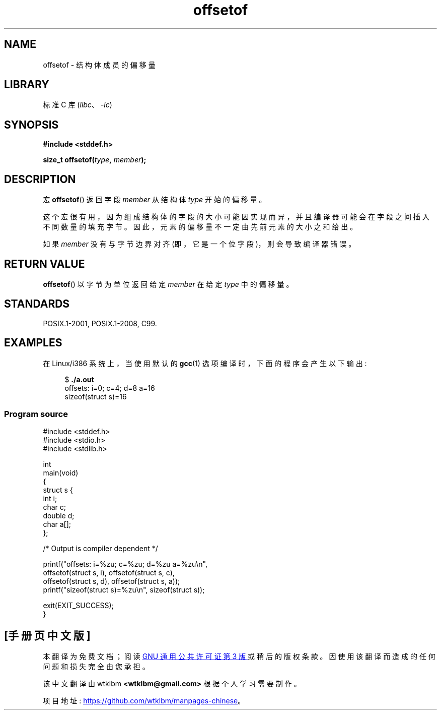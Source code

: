 .\" -*- coding: UTF-8 -*-
.\" Copyright (C) 2006 Justin Pryzby <pryzbyj@justinpryzby.com>
.\"     and Copyright (C) 2006 Michael Kerrisk <mtk.manpages@gmail.com>
.\"
.\" %%%LICENSE_START(PERMISSIVE_MISC)
.\" Permission is hereby granted, free of charge, to any person obtaining
.\" a copy of this software and associated documentation files (the
.\" "Software"), to deal in the Software without restriction, including
.\" without limitation the rights to use, copy, modify, merge, publish,
.\" distribute, sublicense, and/or sell copies of the Software, and to
.\" permit persons to whom the Software is furnished to do so, subject to
.\" the following conditions:
.\"
.\" The above copyright notice and this permission notice shall be
.\" included in all copies or substantial portions of the Software.
.\"
.\" THE SOFTWARE IS PROVIDED "AS IS", WITHOUT WARRANTY OF ANY KIND,
.\" EXPRESS OR IMPLIED, INCLUDING BUT NOT LIMITED TO THE WARRANTIES OF
.\" MERCHANTABILITY, FITNESS FOR A PARTICULAR PURPOSE AND NONINFRINGEMENT.
.\" IN NO EVENT SHALL THE AUTHORS OR COPYRIGHT HOLDERS BE LIABLE FOR ANY
.\" CLAIM, DAMAGES OR OTHER LIABILITY, WHETHER IN AN ACTION OF CONTRACT,
.\" TORT OR OTHERWISE, ARISING FROM, OUT OF OR IN CONNECTION WITH THE
.\" SOFTWARE OR THE USE OR OTHER DEALINGS IN THE SOFTWARE.
.\" %%%LICENSE_END
.\"
.\" References:
.\"   /usr/lib/gcc/i486-linux-gnu/4.1.1/include/stddef.h
.\"   glibc-doc
.\"*******************************************************************
.\"
.\" This file was generated with po4a. Translate the source file.
.\"
.\"*******************************************************************
.TH offsetof 3 2022\-12\-29 "Linux man\-pages 6.03" 
.SH NAME
offsetof \- 结构体成员的偏移量
.SH LIBRARY
标准 C 库 (\fIlibc\fP、\fI\-lc\fP)
.SH SYNOPSIS
.nf
\fB#include <stddef.h>\fP
.PP
\fBsize_t offsetof(\fP\fItype\fP\fB, \fP\fImember\fP\fB);\fP
.fi
.SH DESCRIPTION
宏 \fBoffsetof\fP() 返回字段 \fImember\fP 从结构体 \fItype\fP 开始的偏移量。
.PP
这个宏很有用，因为组成结构体的字段的大小可能因实现而异，并且编译器可能会在字段之间插入不同数量的填充字节。
因此，元素的偏移量不一定由先前元素的大小之和给出。
.PP
如果 \fImember\fP 没有与字节边界对齐 (即，它是一个位字段)，则会导致编译器错误。
.SH "RETURN VALUE"
\fBoffsetof\fP() 以字节为单位返回给定 \fImember\fP 在给定 \fItype\fP 中的偏移量。
.SH STANDARDS
POSIX.1\-2001, POSIX.1\-2008, C99.
.SH EXAMPLES
在 Linux/i386 系统上，当使用默认的 \fBgcc\fP(1) 选项编译时，下面的程序会产生以下输出:
.PP
.in +4n
.EX
$\fB ./a.out\fP
offsets: i=0;  c=4; d=8 a=16
sizeof(struct s)=16
.EE
.in
.SS "Program source"
.\" SRC BEGIN (offsetof.c)
\&
.EX
#include <stddef.h>
#include <stdio.h>
#include <stdlib.h>

int
main(void)
{
    struct s {
        int i;
        char c;
        double d;
        char a[];
    };

    /* Output is compiler dependent */

    printf("offsets: i=%zu; c=%zu; d=%zu a=%zu\en",
           offsetof(struct s, i), offsetof(struct s, c),
           offsetof(struct s, d), offsetof(struct s, a));
    printf("sizeof(struct s)=%zu\en", sizeof(struct s));

    exit(EXIT_SUCCESS);
}
.EE
.\" SRC END
.PP
.SH [手册页中文版]
.PP
本翻译为免费文档；阅读
.UR https://www.gnu.org/licenses/gpl-3.0.html
GNU 通用公共许可证第 3 版
.UE
或稍后的版权条款。因使用该翻译而造成的任何问题和损失完全由您承担。
.PP
该中文翻译由 wtklbm
.B <wtklbm@gmail.com>
根据个人学习需要制作。
.PP
项目地址:
.UR \fBhttps://github.com/wtklbm/manpages-chinese\fR
.ME 。
